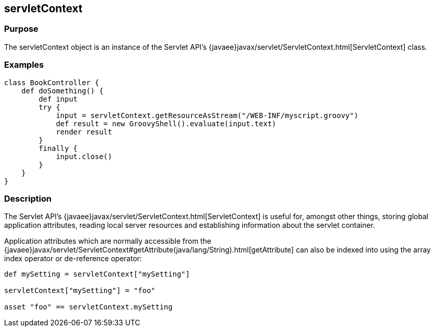 
== servletContext



=== Purpose


The servletContext object is an instance of the Servlet API's {javaee}javax/servlet/ServletContext.html[ServletContext] class.


=== Examples


[source,groovy]
----
class BookController {
    def doSomething() {
        def input
        try {
            input = servletContext.getResourceAsStream("/WEB-INF/myscript.groovy")
            def result = new GroovyShell().evaluate(input.text)
            render result
        }
        finally {
            input.close()
        }
    }
}
----


=== Description


The Servlet API's {javaee}javax/servlet/ServletContext.html[ServletContext] is useful for, amongst other things, storing global application attributes, reading local server resources and establishing information about the servlet container.

Application attributes which are normally accessible from the {javaee}javax/servlet/ServletContext#getAttribute(java/lang/String).html[getAttribute] can also be indexed into using the array index operator or de-reference operator:

[source,groovy]
----
def mySetting = servletContext["mySetting"]

servletContext["mySetting"] = "foo"

asset "foo" == servletContext.mySetting
----
